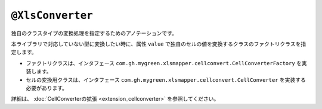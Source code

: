 
.. _annotationXlsConverter:

^^^^^^^^^^^^^^^^^^^^^^^^^^^^^^^^
``@XlsConverter``
^^^^^^^^^^^^^^^^^^^^^^^^^^^^^^^^

独自のクラスタイプの変換処理を指定するためのアノテーションです。

本ライブラリで対応していない型に変換したい時に、属性 ``value`` で独自のセルの値を変換するクラスのファクトリクラスを指定します。

* ファクトリクラスは、インタフェース ``com.gh.mygreen.xlsmapper.cellconvert.CellConverterFactory`` を実装します。
* セルの変換用クラスは、インタフェース ``com.gh.mygreen.xlsmapper.cellconvert.CellConverter`` を実装する必要があります。

詳細は、 :doc:`CellConverterの拡張 <extension_cellconverter>` を参照してください。


.. sourcecode:: java
    :linenos:
    :caption: 独自のCellConverterの作成
    
    // CellConverterFactoryの定義
    public class CustomCellConverterFactory implements CellConverterFactory<LocalDate> {
    
        @Override
        CustomCellConverter create(FieldAccessor field, Configuration config) {
            // CellConverterのインスタンスの作成
            return new CustomCellConverter();
        }
    
    }
    
    // CellConverterの定義
    public class CustomCellConverter implements CellConverter<LocaleDate> {
    
        // シート読み込み時のExcel Cell => Javaオブジェクトに変換する。
        @Override
        public LocaleDate toObject(final Cell cell)
            throws XlsMapperException {
            //TODO: 実装する
        }
         
        //シート書き込み時のJavaオブジェクト => Excel Cellに変換する。
        @Override
        Cell toCell(LocalDate targetValue, Object targetBean, Sheet sheet, CellPosition address) throws XlsMapperException;
            //TODO: 実装する
         }
    }
    
    // 独自CellConverterの指定
    public class SampleRecord {
    
        // フィールド独自のConveterの設定
        @XlsColumn(columnName="更新日付")}
        @XlsConverter(CustomCellConverterFactory.class)}
        private LocaleDate localeDate;
        
    }


